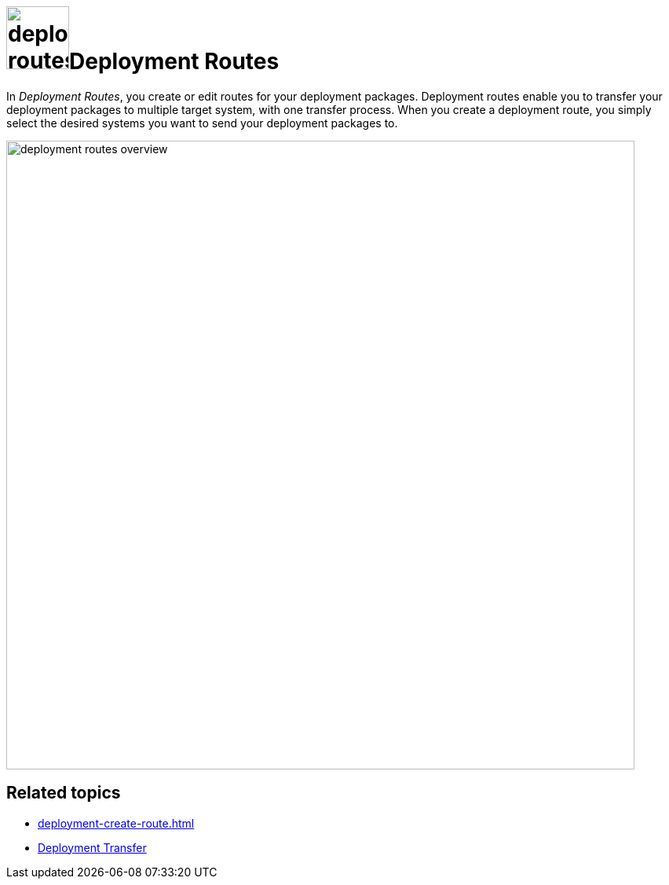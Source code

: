 = image:deployment-routes.png[,80]Deployment Routes

In _Deployment Routes_, you create or edit routes for your deployment packages.
Deployment routes enable you to transfer your deployment packages to multiple target system, with one transfer process.
When you create a deployment route, you simply select the desired systems you want to send your deployment packages to.

image::deployment-routes-overview.png[,800]

== Related topics

* xref:deployment-create-route.adoc[]
* xref:deployment-transfer.adoc[Deployment Transfer]


